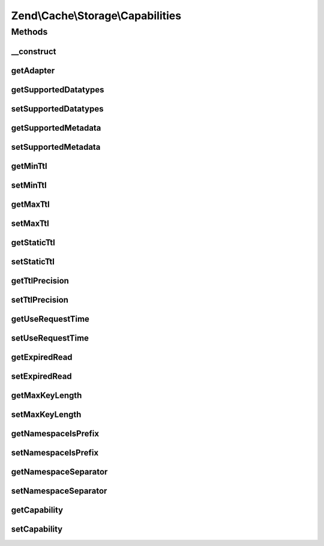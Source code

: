 .. Cache/Storage/Capabilities.php generated using docpx on 01/30/13 03:32am


Zend\\Cache\\Storage\\Capabilities
==================================

Methods
+++++++

__construct
-----------

.. function:: __construct()


    Constructor

    :param StorageInterface: 
    :param stdClass: 
    :param array: 
    :param null|Capabilities: 



getAdapter
----------

.. function:: getAdapter()


    Get the storage adapter

    :rtype: StorageInterface 



getSupportedDatatypes
---------------------

.. function:: getSupportedDatatypes()


    Get supported datatypes

    :rtype: array 



setSupportedDatatypes
---------------------

.. function:: setSupportedDatatypes()


    Set supported datatypes

    :param stdClass: 
    :param array: 

    :throws Exception\InvalidArgumentException: 

    :rtype: Capabilities Fluent interface



getSupportedMetadata
--------------------

.. function:: getSupportedMetadata()


    Get supported metadata

    :rtype: array 



setSupportedMetadata
--------------------

.. function:: setSupportedMetadata()


    Set supported metadata

    :param stdClass: 
    :param string[]: 

    :throws Exception\InvalidArgumentException: 

    :rtype: Capabilities Fluent interface



getMinTtl
---------

.. function:: getMinTtl()


    Get minimum supported time-to-live

    :rtype: int 0 means items never expire



setMinTtl
---------

.. function:: setMinTtl()


    Set minimum supported time-to-live

    :param stdClass: 
    :param int: 

    :throws Exception\InvalidArgumentException: 

    :rtype: Capabilities Fluent interface



getMaxTtl
---------

.. function:: getMaxTtl()


    Get maximum supported time-to-live

    :rtype: int 0 means infinite



setMaxTtl
---------

.. function:: setMaxTtl()


    Set maximum supported time-to-live

    :param stdClass: 
    :param int: 

    :throws Exception\InvalidArgumentException: 

    :rtype: Capabilities Fluent interface



getStaticTtl
------------

.. function:: getStaticTtl()


    Is the time-to-live handled static (on write)
    or dynamic (on read)

    :rtype: bool 



setStaticTtl
------------

.. function:: setStaticTtl()


    Set if the time-to-live handled static (on write) or dynamic (on read)

    :param stdClass: 
    :param bool: 

    :rtype: Capabilities Fluent interface



getTtlPrecision
---------------

.. function:: getTtlPrecision()


    Get time-to-live precision

    :rtype: float 



setTtlPrecision
---------------

.. function:: setTtlPrecision()


    Set time-to-live precision

    :param stdClass: 
    :param float: 

    :throws Exception\InvalidArgumentException: 

    :rtype: Capabilities Fluent interface



getUseRequestTime
-----------------

.. function:: getUseRequestTime()


    Get use request time

    :rtype: bool 



setUseRequestTime
-----------------

.. function:: setUseRequestTime()


    Set use request time

    :param stdClass: 
    :param bool: 

    :rtype: Capabilities Fluent interface



getExpiredRead
--------------

.. function:: getExpiredRead()


    Get if expired items are readable

    :rtype: bool 



setExpiredRead
--------------

.. function:: setExpiredRead()


    Set if expired items are readable

    :param stdClass: 
    :param bool: 

    :rtype: Capabilities Fluent interface



getMaxKeyLength
---------------

.. function:: getMaxKeyLength()


    Get maximum key lenth

    :rtype: int -1 means unknown, 0 means infinite



setMaxKeyLength
---------------

.. function:: setMaxKeyLength()


    Set maximum key length

    :param stdClass: 
    :param int: 

    :throws Exception\InvalidArgumentException: 

    :rtype: Capabilities Fluent interface



getNamespaceIsPrefix
--------------------

.. function:: getNamespaceIsPrefix()


    Get if namespace support is implemented as prefix

    :rtype: bool 



setNamespaceIsPrefix
--------------------

.. function:: setNamespaceIsPrefix()


    Set if namespace support is implemented as prefix

    :param stdClass: 
    :param bool: 

    :rtype: Capabilities Fluent interface



getNamespaceSeparator
---------------------

.. function:: getNamespaceSeparator()


    Get namespace separator if namespace is implemented as prefix

    :rtype: string 



setNamespaceSeparator
---------------------

.. function:: setNamespaceSeparator()


    Set the namespace separator if namespace is implemented as prefix

    :param stdClass: 
    :param string: 

    :rtype: Capabilities Fluent interface



getCapability
-------------

.. function:: getCapability()


    Get a capability

    :param string: 
    :param mixed: 

    :rtype: mixed 



setCapability
-------------

.. function:: setCapability()


    Change a capability

    :param stdClass: 
    :param string: 
    :param mixed: 

    :rtype: Capabilities Fluent interface

    :throws: Exception\InvalidArgumentException 



